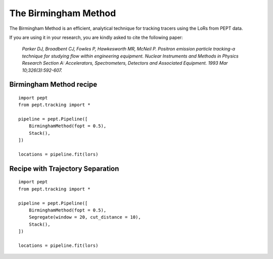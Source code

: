 The Birmingham Method
=====================

The Birmingham Method is an efficient, analytical technique for tracking tracers using the LoRs from PEPT data.

If you are using it in your research, you are kindly asked to cite the following paper:


    *Parker DJ, Broadbent CJ, Fowles P, Hawkesworth MR, McNeil P. Positron emission particle tracking-a technique for studying flow within engineering equipment. Nuclear Instruments and Methods in Physics Research Section A: Accelerators, Spectrometers, Detectors and Associated Equipment. 1993 Mar 10;326(3):592-607.*



Birmingham Method recipe
------------------------

::

    import pept
    from pept.tracking import *

    pipeline = pept.Pipeline([
        BirminghamMethod(fopt = 0.5),
        Stack(),
    ])

    locations = pipeline.fit(lors)



Recipe with Trajectory Separation
---------------------------------

::

    import pept
    from pept.tracking import *

    pipeline = pept.Pipeline([
        BirminghamMethod(fopt = 0.5),
        Segregate(window = 20, cut_distance = 10),
        Stack(),
    ])

    locations = pipeline.fit(lors)


